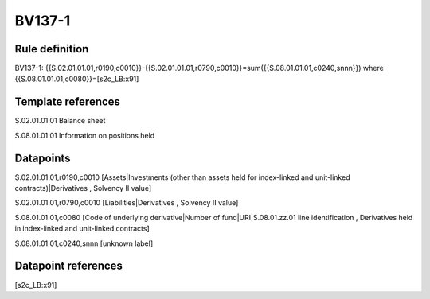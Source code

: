 =======
BV137-1
=======

Rule definition
---------------

BV137-1: {{S.02.01.01.01,r0190,c0010}}-{{S.02.01.01.01,r0790,c0010}}=sum({{S.08.01.01.01,c0240,snnn}}) where {{S.08.01.01.01,c0080}}=[s2c_LB:x91]


Template references
-------------------

S.02.01.01.01 Balance sheet

S.08.01.01.01 Information on positions held


Datapoints
----------

S.02.01.01.01,r0190,c0010 [Assets|Investments (other than assets held for index-linked and unit-linked contracts)|Derivatives , Solvency II value]

S.02.01.01.01,r0790,c0010 [Liabilities|Derivatives , Solvency II value]

S.08.01.01.01,c0080 [Code of underlying derivative|Number of fund|URI|S.08.01.zz.01 line identification , Derivatives held in index-linked and unit-linked contracts]

S.08.01.01.01,c0240,snnn [unknown label]


Datapoint references
--------------------

[s2c_LB:x91]